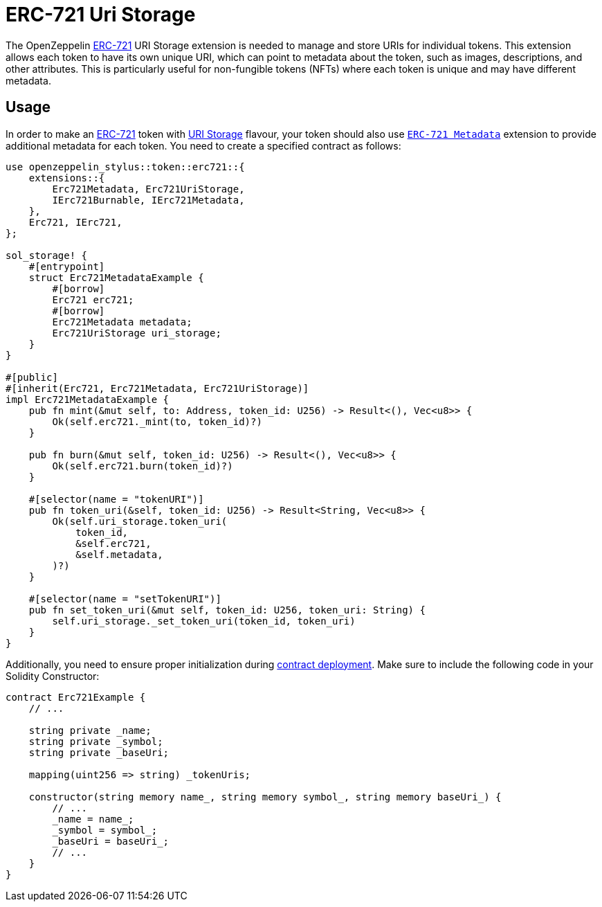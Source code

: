 = ERC-721 Uri Storage

The OpenZeppelin xref:erc721.adoc[ERC-721] URI Storage extension is needed to manage and store URIs for individual tokens. This extension allows each token to have its own unique URI,
which can point to metadata about the token, such as images, descriptions, and other attributes.
This is particularly useful for non-fungible tokens (NFTs) where each token is unique and may have different metadata.

[[usage]]
== Usage

In order to make an xref:erc721.adoc[ERC-721] token with https://docs.rs/openzeppelin-stylus/0.1.1/openzeppelin_stylus/token/erc721/extensions/uri_storage/index.html[URI Storage] flavour,
your token should also use https://docs.rs/openzeppelin-stylus/0.1.1/openzeppelin_stylus/token/erc721/extensions/metadata/index.html[`ERC-721 Metadata`] extension to provide additional metadata for each token.
You need to create a specified contract as follows:

[source,rust]
----
use openzeppelin_stylus::token::erc721::{
    extensions::{
        Erc721Metadata, Erc721UriStorage,
        IErc721Burnable, IErc721Metadata,
    },
    Erc721, IErc721,
};

sol_storage! {
    #[entrypoint]
    struct Erc721MetadataExample {
        #[borrow]
        Erc721 erc721;
        #[borrow]
        Erc721Metadata metadata;
        Erc721UriStorage uri_storage;
    }
}

#[public]
#[inherit(Erc721, Erc721Metadata, Erc721UriStorage)]
impl Erc721MetadataExample {
    pub fn mint(&mut self, to: Address, token_id: U256) -> Result<(), Vec<u8>> {
        Ok(self.erc721._mint(to, token_id)?)
    }

    pub fn burn(&mut self, token_id: U256) -> Result<(), Vec<u8>> {
        Ok(self.erc721.burn(token_id)?)
    }

    #[selector(name = "tokenURI")]
    pub fn token_uri(&self, token_id: U256) -> Result<String, Vec<u8>> {
        Ok(self.uri_storage.token_uri(
            token_id,
            &self.erc721,
            &self.metadata,
        )?)
    }

    #[selector(name = "setTokenURI")]
    pub fn set_token_uri(&mut self, token_id: U256, token_uri: String) {
        self.uri_storage._set_token_uri(token_id, token_uri)
    }
}
----

Additionally, you need to ensure proper initialization during xref:deploy.adoc[contract deployment].
Make sure to include the following code in your Solidity Constructor:

[source,solidity]
----
contract Erc721Example {
    // ...

    string private _name;
    string private _symbol;
    string private _baseUri;

    mapping(uint256 => string) _tokenUris;

    constructor(string memory name_, string memory symbol_, string memory baseUri_) {
        // ...
        _name = name_;
        _symbol = symbol_;
        _baseUri = baseUri_;
        // ...
    }
}
----
